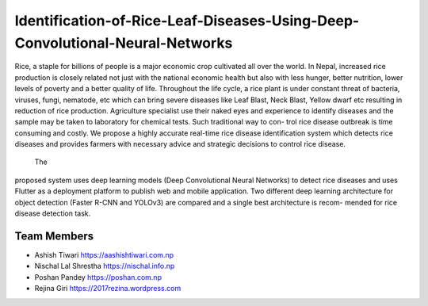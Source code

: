 Identification-of-Rice-Leaf-Diseases-Using-Deep-Convolutional-Neural-Networks
*************************************************************************************

Rice, a staple for billions of people is a major economic crop cultivated all over the
world. In Nepal, increased rice production is closely related not just with the national
economic health but also with less hunger, better nutrition, lower levels of poverty
and a better quality of life. Throughout the life cycle, a rice plant is under constant
threat of bacteria, viruses, fungi, nematode, etc which can bring severe diseases like
Leaf Blast, Neck Blast, Yellow dwarf etc resulting in reduction of rice production.
Agriculture specialist use their naked eyes and experience to identify diseases and the
sample may be taken to laboratory for chemical tests. Such traditional way to con-
trol rice disease outbreak is time consuming and costly. We propose a highly accurate
real-time rice disease identification system which detects rice diseases and provides
farmers with necessary advice and strategic decisions to control rice disease.
 The
proposed system uses deep learning models (Deep Convolutional Neural Networks)
to detect rice diseases and uses Flutter as a deployment platform to publish web
and mobile application. Two different deep learning architecture for object detection
(Faster R-CNN and YOLOv3) are compared and a single best architecture is recom-
mended for rice disease detection task.

Team Members
----------------
- Ashish Tiwari https://aashishtiwari.com.np
- Nischal Lal Shrestha https://nischal.info.np
- Poshan Pandey https://poshan.com.np
- Rejina Giri https://2017rezina.wordpress.com

